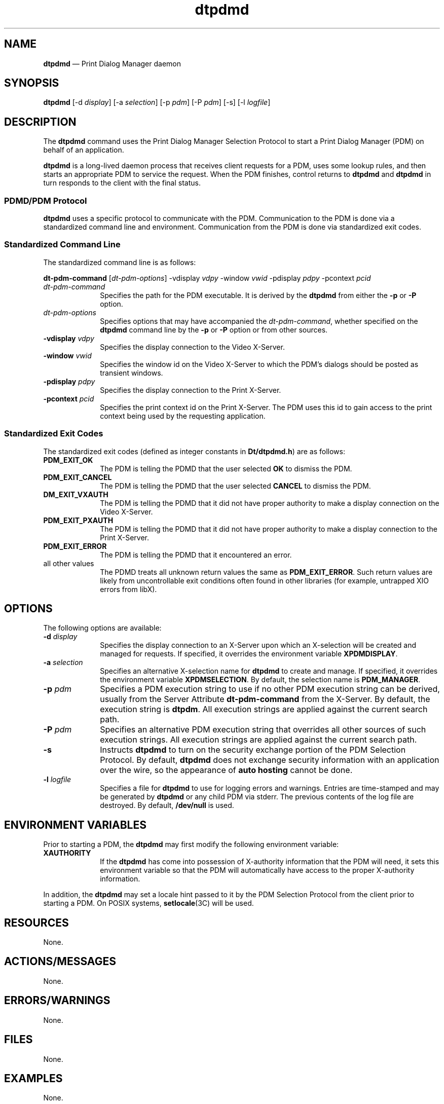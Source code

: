 '\" t
...\" pdmd.sgm /main/4 1996/10/22 09:43:45 rws $
.de P!
.fl
\!!1 setgray
.fl
\\&.\"
.fl
\!!0 setgray
.fl			\" force out current output buffer
\!!save /psv exch def currentpoint translate 0 0 moveto
\!!/showpage{}def
.fl			\" prolog
.sy sed -e 's/^/!/' \\$1\" bring in postscript file
\!!psv restore
.
.de pF
.ie     \\*(f1 .ds f1 \\n(.f
.el .ie \\*(f2 .ds f2 \\n(.f
.el .ie \\*(f3 .ds f3 \\n(.f
.el .ie \\*(f4 .ds f4 \\n(.f
.el .tm ? font overflow
.ft \\$1
..
.de fP
.ie     !\\*(f4 \{\
.	ft \\*(f4
.	ds f4\"
'	br \}
.el .ie !\\*(f3 \{\
.	ft \\*(f3
.	ds f3\"
'	br \}
.el .ie !\\*(f2 \{\
.	ft \\*(f2
.	ds f2\"
'	br \}
.el .ie !\\*(f1 \{\
.	ft \\*(f1
.	ds f1\"
'	br \}
.el .tm ? font underflow
..
.ds f1\"
.ds f2\"
.ds f3\"
.ds f4\"
.ta 8n 16n 24n 32n 40n 48n 56n 64n 72n 
.TH "dtpdmd" "user cmd"
.SH "NAME"
\fBdtpdmd\fP \(em Print Dialog Manager daemon
.SH "SYNOPSIS"
.PP
\fBdtpdmd\fP [-d \fIdisplay\fP]  [-a \fIselection\fP]  [-p \fIpdm\fP]  [-P \fIpdm\fP]  [-s]  [-l \fIlogfile\fP] 
.SH "DESCRIPTION"
.PP
The \fBdtpdmd\fP command uses the Print Dialog Manager
Selection Protocol to start a Print Dialog Manager (PDM) on behalf of an
application\&.
.PP
\fBdtpdmd\fP is a long-lived daemon process that receives
client requests for a PDM, uses some lookup rules, and then starts an appropriate
PDM to service the request\&. When the PDM finishes, control returns to \fBdtpdmd\fP and \fBdtpdmd\fP in turn responds to the client
with the final status\&.
.SS "PDMD/PDM Protocol"
.PP
\fBdtpdmd\fP uses a specific protocol to communicate with
the PDM\&. Communication to the PDM is done via a standardized command line
and environment\&.
Communication from the PDM is done via standardized exit codes\&.
.SS "Standardized Command Line"
.PP
The standardized command line is as follows:
.PP
\fBdt-pdm-command\fP [\fIdt-pdm-options\fP] -vdisplay \fIvdpy\fP -window \fIvwid\fP -pdisplay \fIpdpy\fP -pcontext \fIpcid\fP 
.IP "\fIdt-pdm-command\fP" 10
Specifies the path for the PDM executable\&.
It is derived by the \fBdtpdmd\fP from either the
\fB-p\fP or \fB-P\fP option\&.
.IP "\fIdt-pdm-options\fP" 10
Specifies options that may have accompanied the \fIdt-pdm-command\fP,
whether specified on the \fBdtpdmd\fP command line by the
\fB-p\fP or \fB-P\fP option or from other sources\&.
.IP "\fB-vdisplay\fP \fIvdpy\fP" 10
Specifies the display connection to the Video X-Server\&.
.IP "\fB-window\fP \fIvwid\fP" 10
Specifies the window id on the Video X-Server to which the PDM\&'s
dialogs should be posted as transient windows\&.
.IP "\fB-pdisplay\fP \fIpdpy\fP" 10
Specifies the display connection to the Print X-Server\&.
.IP "\fB-pcontext\fP \fIpcid\fP" 10
Specifies the print context id on the Print X-Server\&. The PDM uses
this id to gain access to the print context being used by the requesting
application\&.
.SS "Standardized Exit Codes"
.PP
The standardized exit codes (defined as integer constants in
\fBDt/dtpdmd\&.h\fP) are as follows:
.IP "\fBPDM_EXIT_OK\fP" 10
The PDM is telling the PDMD that the user selected \fBOK\fP
to dismiss the PDM\&.
.IP "\fBPDM_EXIT_CANCEL\fP" 10
The PDM is telling the PDMD that the user selected \fBCANCEL\fP to dismiss the PDM\&.
.IP "\fBDM_EXIT_VXAUTH\fP" 10
The PDM is telling the PDMD that it did not have proper authority to
make a display connection on the Video X-Server\&.
.IP "\fBPDM_EXIT_PXAUTH\fP" 10
The PDM is telling the PDMD that it did not have proper authority to
make a display connection to the Print X-Server\&.
.IP "\fBPDM_EXIT_ERROR\fP" 10
The PDM is telling the PDMD that it encountered an error\&.
.IP "all other values" 10
The PDMD treats all unknown return values the same as \fBPDM_EXIT_ERROR\fP\&. Such return values are likely from uncontrollable exit conditions
often found in other libraries (for example, untrapped XIO errors from libX)\&.
.SH "OPTIONS"
.PP
The following options are available:
.IP "\fB-d\fP \fIdisplay\fP" 10
Specifies the display connection to an X-Server upon which an X-selection
will be created and managed for requests\&. If specified, it overrides the
environment variable \fBXPDMDISPLAY\fP\&.
.IP "\fB-a\fP \fIselection\fP" 10
Specifies an alternative X-selection name for \fBdtpdmd\fP
to create and manage\&. If specified, it overrides the environment variable
\fBXPDMSELECTION\fP\&. By default,
the selection name is \fBPDM_MANAGER\fP\&.
.IP "\fB-p\fP \fIpdm\fP" 10
Specifies a PDM execution string to use if no other PDM execution string
can be derived, usually from the Server Attribute
\fBdt-pdm-command\fP from the X-Server\&.
By default, the execution string is \fBdtpdm\fP\&.
All execution strings are applied against the current search path\&.
.IP "\fB-P\fP \fIpdm\fP" 10
Specifies an alternative PDM execution string that overrides all other
sources of such execution strings\&. All execution strings are applied
against the current search path\&.
.IP "\fB-s\fP" 10
Instructs \fBdtpdmd\fP to turn on the security exchange
portion of the PDM Selection Protocol\&. By default, \fBdtpdmd\fP
does not exchange security information with an application over the wire,
so the appearance of \fBauto hosting\fP cannot be done\&.
.IP "\fB-l\fP \fIlogfile\fP" 10
Specifies a file for \fBdtpdmd\fP to use for logging errors
and warnings\&. Entries are time-stamped and may be generated by \fBdtpdmd\fP or any child PDM via stderr\&. The previous contents of the
log file are destroyed\&. By default, \fB/dev/null\fP is used\&.
.SH "ENVIRONMENT VARIABLES"
.PP
Prior to starting a PDM, the \fBdtpdmd\fP may
first modify the following environment variable:
.IP "\fBXAUTHORITY\fP" 10
If the \fBdtpdmd\fP has come into possession of X-authority
information that the PDM will need, it sets this environment
variable so that the PDM will automatically have access to the proper
X-authority information\&.
.PP
In addition, the \fBdtpdmd\fP may set a locale hint
passed to it by the PDM Selection Protocol from the client prior
to starting a PDM\&. On POSIX systems, \fBsetlocale\fP(3C)
will be used\&.
.SH "RESOURCES"
.PP
None\&.
.SH "ACTIONS/MESSAGES"
.PP
None\&.
.SH "ERRORS/WARNINGS"
.PP
None\&.
.SH "FILES"
.PP
None\&.
.SH "EXAMPLES"
.PP
None\&.
.SH "SEE ALSO"
.PP
\fBdtpdm\fP1
...\" created by instant / docbook-to-man, Sun 02 Sep 2012, 09:40
